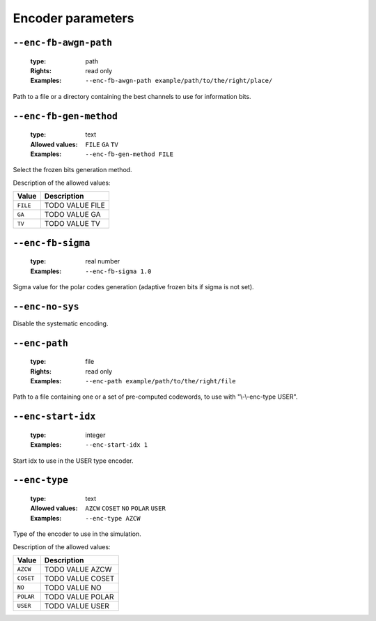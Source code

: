 .. _enc-polar-encoder-parameters:

Encoder parameters
------------------

.. _enc-polar-enc-fb-awgn-path:

``--enc-fb-awgn-path``
""""""""""""""""""""""

   :type: path
   :Rights: read only
   :Examples: ``--enc-fb-awgn-path example/path/to/the/right/place/``

Path to a file or a directory containing the best channels to use for information bits.

.. _enc-polar-enc-fb-gen-method:

``--enc-fb-gen-method``
"""""""""""""""""""""""

   :type: text
   :Allowed values: ``FILE`` ``GA`` ``TV`` 
   :Examples: ``--enc-fb-gen-method FILE``

Select the frozen bits generation method.

Description of the allowed values:

+----------+--------------------------------+
| Value    | Description                    |
+==========+================================+
| ``FILE`` | |enc-fb-gen-method_descr_file| |
+----------+--------------------------------+
| ``GA``   | |enc-fb-gen-method_descr_ga|   |
+----------+--------------------------------+
| ``TV``   | |enc-fb-gen-method_descr_tv|   |
+----------+--------------------------------+

.. |enc-fb-gen-method_descr_file| replace:: TODO VALUE FILE
.. |enc-fb-gen-method_descr_ga| replace:: TODO VALUE GA
.. |enc-fb-gen-method_descr_tv| replace:: TODO VALUE TV


.. _enc-polar-enc-fb-sigma:

``--enc-fb-sigma``
""""""""""""""""""

   :type: real number
   :Examples: ``--enc-fb-sigma 1.0``

Sigma value for the polar codes generation (adaptive frozen bits if sigma is not set).

.. _enc-polar-enc-no-sys:

``--enc-no-sys``
""""""""""""""""


Disable the systematic encoding.

.. _enc-polar-enc-path:

``--enc-path``
""""""""""""""

   :type: file
   :Rights: read only
   :Examples: ``--enc-path example/path/to/the/right/file``

Path to a file containing one or a set of pre-computed codewords, to use with "\\-\\-enc-type USER".

.. _enc-polar-enc-start-idx:

``--enc-start-idx``
"""""""""""""""""""

   :type: integer
   :Examples: ``--enc-start-idx 1``

Start idx to use in the USER type encoder.

.. _enc-polar-enc-type:

``--enc-type``
""""""""""""""

   :type: text
   :Allowed values: ``AZCW`` ``COSET`` ``NO`` ``POLAR`` ``USER`` 
   :Examples: ``--enc-type AZCW``

Type of the encoder to use in the simulation.

Description of the allowed values:

+-----------+------------------------+
| Value     | Description            |
+===========+========================+
| ``AZCW``  | |enc-type_descr_azcw|  |
+-----------+------------------------+
| ``COSET`` | |enc-type_descr_coset| |
+-----------+------------------------+
| ``NO``    | |enc-type_descr_no|    |
+-----------+------------------------+
| ``POLAR`` | |enc-type_descr_polar| |
+-----------+------------------------+
| ``USER``  | |enc-type_descr_user|  |
+-----------+------------------------+

.. |enc-type_descr_azcw| replace:: TODO VALUE AZCW
.. |enc-type_descr_coset| replace:: TODO VALUE COSET
.. |enc-type_descr_no| replace:: TODO VALUE NO
.. |enc-type_descr_polar| replace:: TODO VALUE POLAR
.. |enc-type_descr_user| replace:: TODO VALUE USER


